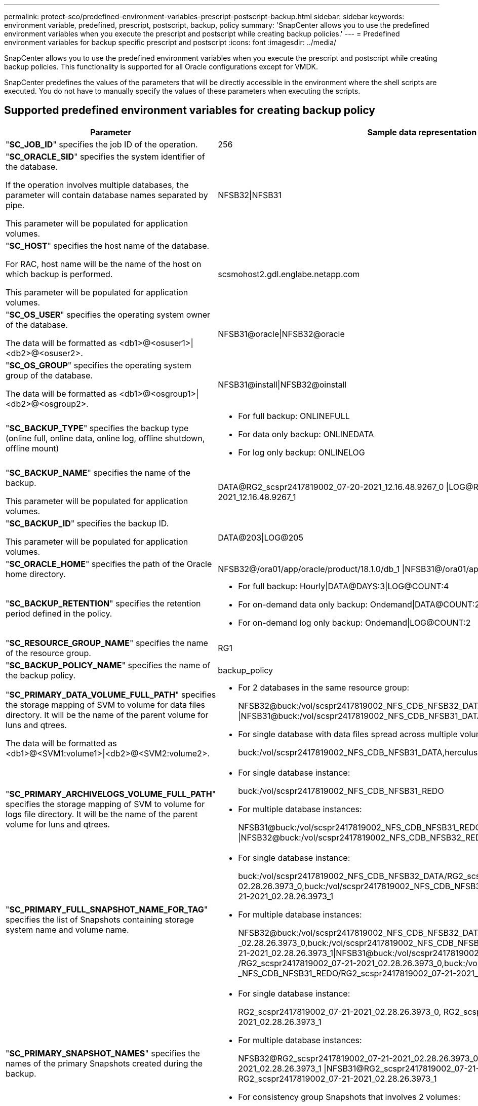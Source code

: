 ---
permalink: protect-sco/predefined-environment-variables-prescript-postscript-backup.html
sidebar: sidebar
keywords: environment variable, predefined, prescript, postscript, backup, policy
summary: 'SnapCenter allows you to use the predefined environment variables when you execute the prescript and postscript while creating backup policies.'
---
= Predefined environment variables for backup specific prescript and postscript
:icons: font
:imagesdir: ../media/

[.lead]
SnapCenter allows you to use the predefined environment variables when you execute the prescript and postscript while creating backup policies. This functionality is supported for all Oracle configurations except for VMDK.

SnapCenter predefines the values of the parameters that will be directly accessible in the environment where the shell scripts are executed. You do not have to manually specify the values of these parameters when executing the scripts.

== Supported predefined environment variables for creating backup policy

[cols=2*,options="header",cols="30,70"]

|===
| Parameter
| Sample data representation

| "*SC_JOB_ID*" specifies the job ID of the operation.
| 256

| "*SC_ORACLE_SID*" specifies the system identifier of the database.

If the operation involves multiple databases, the parameter will contain database names separated by pipe.

This parameter will be populated for application volumes.
| NFSB32\|NFSB31

| "*SC_HOST*" specifies the host name of the database.

For RAC, host name will be the name of the host on which backup is performed.

This parameter will be populated for application volumes.
| scsmohost2.gdl.englabe.netapp.com

| "*SC_OS_USER*" specifies the operating system owner of the database.

The data will be formatted as <db1>@<osuser1>\|<db2>@<osuser2>.
| NFSB31@oracle\|NFSB32@oracle

| "*SC_OS_GROUP*" specifies the operating system group of the database.

The data will be formatted as <db1>@<osgroup1>\|<db2>@<osgroup2>.
| NFSB31@install\|NFSB32@oinstall

| "*SC_BACKUP_TYPE*" specifies the backup type (online full, online data, online log, offline shutdown, offline mount)
a|
* For full backup: ONLINEFULL
* For data only backup: ONLINEDATA
* For log only backup: ONLINELOG

| "*SC_BACKUP_NAME*" specifies the name of the backup.

This parameter will be populated for application volumes.
| DATA@RG2_scspr2417819002_07-20-2021_12.16.48.9267_0
\|LOG@RG2_scspr2417819002_07-20-2021_12.16.48.9267_1

| "*SC_BACKUP_ID*" specifies the backup ID.

This parameter will be populated for application volumes.
| DATA@203\|LOG@205

| "*SC_ORACLE_HOME*" specifies the path of the Oracle home directory.
| NFSB32@/ora01/app/oracle/product/18.1.0/db_1
\|NFSB31@/ora01/app/oracle/product/18.1.0/db_1

| "*SC_BACKUP_RETENTION*" specifies the retention period defined in the policy.
a|
* For full backup: Hourly\|DATA@DAYS:3\|LOG@COUNT:4
* For on-demand data only backup: Ondemand\|DATA@COUNT:2
* For on-demand log only backup: Ondemand\|LOG@COUNT:2

| "*SC_RESOURCE_GROUP_NAME*" specifies the name of the resource group.
| RG1

| "*SC_BACKUP_POLICY_NAME*" specifies the name of the backup policy.
| backup_policy

| "*SC_PRIMARY_DATA_VOLUME_FULL_PATH*" specifies the storage mapping of SVM to volume for data files directory. It will be the name of the parent volume for luns and qtrees.

The data will be formatted as <db1>@<SVM1:volume1>\|<db2>@<SVM2:volume2>.
a|
* For 2 databases in the same resource group:
+
NFSB32@buck:/vol/scspr2417819002_NFS_CDB_NFSB32_DATA
\|NFSB31@buck:/vol/scspr2417819002_NFS_CDB_NFSB31_DATA
* For single database with data files spread across multiple volumes:
+
buck:/vol/scspr2417819002_NFS_CDB_NFSB31_DATA,herculus:/vol/scspr2417819002_NFS

| "*SC_PRIMARY_ARCHIVELOGS_VOLUME_FULL_PATH*" specifies the storage mapping of SVM to volume for logs file directory. It will be the name of the parent volume for luns and qtrees.
a|
* For single database instance:
+
buck:/vol/scspr2417819002_NFS_CDB_NFSB31_REDO
* For multiple database instances:
+
NFSB31@buck:/vol/scspr2417819002_NFS_CDB_NFSB31_REDO
\|NFSB32@buck:/vol/scspr2417819002_NFS_CDB_NFSB32_REDO

| "*SC_PRIMARY_FULL_SNAPSHOT_NAME_FOR_TAG*" specifies the list of Snapshots containing storage system name and volume name.
a|
* For single database instance:
+
buck:/vol/scspr2417819002_NFS_CDB_NFSB32_DATA/RG2_scspr2417819002_07-21-2021_
02.28.26.3973_0,buck:/vol/scspr2417819002_NFS_CDB_NFSB32_REDO/RG2_scspr2417819002
_07-21-2021_02.28.26.3973_1
* For multiple database instances:
+
NFSB32@buck:/vol/scspr2417819002_NFS_CDB_NFSB32_DATA/RG2_scspr2417819002_07-21-2021
_02.28.26.3973_0,buck:/vol/scspr2417819002_NFS_CDB_NFSB32_REDO/RG2_scspr2417819002
_07-21-2021_02.28.26.3973_1\|NFSB31@buck:/vol/scspr2417819002_NFS_CDB_NFSB31_DATA
/RG2_scspr2417819002_07-21-2021_02.28.26.3973_0,buck:/vol/scspr2417819002
_NFS_CDB_NFSB31_REDO/RG2_scspr2417819002_07-21-2021_02.28.26.3973_1

| "*SC_PRIMARY_SNAPSHOT_NAMES*" specifies the names of the primary Snapshots created during the backup.
a|
* For single database instance:
+
RG2_scspr2417819002_07-21-2021_02.28.26.3973_0,
RG2_scspr2417819002_07-21-2021_02.28.26.3973_1
* For multiple database instances:
+
NFSB32@RG2_scspr2417819002_07-21-2021_02.28.26.3973_0,
RG2_scspr2417819002_07-21-2021_02.28.26.3973_1
\|NFSB31@RG2_scspr2417819002_07-21-2021_02.28.26.3973_0,
RG2_scspr2417819002_07-21-2021_02.28.26.3973_1
* For consistency group Snapshots that involves 2 volumes:
+
cg3_R80404CBEF5V1_04-05-2021_03.08.03.4945_0_bfc279cc-28ad-465c-9d60-5487ac17b25d
_2021_4_5_3_8_58_350

| "*SC_PRIMARY_MOUNT_POINTS*" specifies the mount point details which are part of the backup.

The details include the directory on which volumes are mounted and not the immediate parent of the file under backup. For an ASM configuration, it is the name of the disk group.

The data will be formatted as <db1>@<mountpoint1,mountpoint2>\|<db2>@<mountpoint1,mountpoint2>.
a|
* For single database instance:
+
/mnt/nfsdb3_data,/mnt/nfsdb3_log,/mnt/nfsdb3_data1
* For multiple database instances:
+
NFSB31@/mnt/nfsdb31_data,/mnt/nfsdb31_log,/mnt/nfsdb31_data1
\|NFSB32@/mnt/nfsdb32_data,/mnt/nfsdb32_log,/mnt/nfsdb32_data1
* For ASM:
+
+DATA2DG,+LOG2DG

| "*SC_PRIMARY_SNAPSHOTS_AND_MOUNT_POINTS*" specifies the names of the snapshots created during the backup of each of the mount points.
a|
* For single database instance:
+
RG2_scspr2417819002_07-21-2021_02.28.26.3973_0:/mnt/nfsb32_data,
RG2_scspr2417819002_07-21-2021_02.28.26.3973_1:/mnt/nfsb31_log
* For multiple database instances:
+
NFSB32@RG2_scspr2417819002_07-21-2021_02.28.26.3973_0:/mnt/nfsb32_data,
RG2_scspr2417819002_07-21-2021_02.28.26.3973_1:/mnt/nfsb31_log
\|NFSB31@RG2_scspr2417819002_07-21-2021_02.28.26.3973_0:/mnt/nfsb31_data,
RG2_scspr2417819002_07-21-2021_02.28.26.3973_1:/mnt/nfsb32_log

| "*SC_ARCHIVELOGS_LOCATIONS*" specifies the location of the archive logs directory.

The directory names will be the immediate parent of the archive log files. If the archive logs are placed in more than one location then all the locations will be captured. This also includes the FRA scenarios. If softlinks are used for directory then the same will be populated.
a|
* For single database on NFS: /mnt/nfsdb2_log
* For multiple databases on NFS and for the NFSB31 database archive logs that are placed in
2 different locations: NFSB31@/mnt/nfsdb31_log1,/mnt/nfsdb31_log2\|NFSB32@/mnt/nfsdb32_log
* For ASM: +LOG2DG/ASMDB2/ARCHIVELOG/2021_07_15

| "*SC_REDO_LOGS_LOCATIONS*" specifies the location of the redo logs directory.

The directory names will be the immediate parent of the redo log files. If softlinks are used for directory then the same will be populated.
a|
* For single database on NFS: /mnt/nfsdb2_data/newdb1
* For multiple databases on NFS: NFSB31@/mnt/nfsdb31_data/newdb31\|NFSB32@/mnt/nfsdb32_data/newdb32
* For ASM: +LOG2DG/ASMDB2/ONLINELOG

| "*SC_CONTROL_FILES_LOCATIONS*" specifies the location of the control files directory.

The directory names will be the immediate parent of the control files. If softlinks are used for directory then the same will be populated.
a|
* For single database on NFS: /mnt/nfsdb2_data/fra/newdb1,/mnt/nfsdb2_data/newdb1
* For multiple databases on NFS: NFSB31@/mnt/nfsdb31_data/fra/newdb31,
/mnt/nfsdb31_data/newdb31\|NFSB32@/mnt/nfsdb32_data/fra/newdb32,/mnt/nfsdb32_data/newdb32
* For ASM: +LOG2DG/ASMDB2/CONTROLFILE

| "*SC_DATA_FILES_LOCATIONS*" specifies the location of the data files directory.

The directory names will be the immediate parent of the data files. If softlinks are used for directory then the same will be populated.
a|
* For single database on NFS: /mnt/nfsdb3_data1,/mnt/nfsdb3_data/NEWDB3/datafile
* For multiple databases on NFS: NFSB31@/mnt/nfsdb31_data1,/mnt/nfsdb31_data/NEWDB31/datafile
\|NFSB32@/mnt/nfsdb32_data1,/mnt/nfsdb32_data/NEWDB32/datafile
* For ASM: +DATA2DG/ASMDB2/DATAFILE,+DATA2DG/ASMDB2/TEMPFILE

| "*SC_SNAPSHOT_LABEL*" specifies the name of the secondary labels.
| Hourly, Daily, Weekly, Monthly, or custom label.

|===

== Supported delimiters

[cols=2*,options="header",cols="30,70"]
|===

| Delimiter
| Example

| "*:*" is used to separate SVM name and volume name
| buck:/vol/scspr2417819002_NFS_CDB_NFSB32_DATA/RG2_scspr2417819002_07-21-2021_02.28.26.3973_0,
buck:/vol/scspr2417819002_NFS_CDB_NFSB32_REDO/RG2_scspr2417819002_07-21-2021_02.28.26.3973_1

| "*@*" is used to separate data from its database name and to separate the value from its key.
a|
* NFSB32@buck:/vol/scspr2417819002_NFS_CDB_NFSB32_DATA
/RG2_scspr2417819002_07-21-2021_02.28.26.3973_0,
buck:/vol/scspr2417819002_NFS_CDB_NFSB32_REDO
/RG2_scspr2417819002_07-21-2021_02.28.26.3973_1
\|NFSB31@buck:/vol/scspr2417819002_NFS_CDB_NFSB31_DATA
/RG2_scspr2417819002_07-21-2021_02.28.26.3973_0,
buck:/vol/scspr2417819002_NFS_CDB_NFSB31_REDO/RG2_scspr2417819002_07-21-2021_02.28.26.3973_1
* NFSB31@oracle\|NFSB32@oracle

| "*\|*" is used to separate the data between two different databases and to separate the data between two different entities for SC_BACKUP_ID, SC_BACKUP_RETENTION, and SC_BACKUP_NAME parameters.
a|
* DATA@203\|LOG@205
* Hourly\|DATA@DAYS:3\|LOG@COUNT:4
* DATA@RG2_scspr2417819002_07-20-2021_12.16.48.9267_0
\|LOG@RG2_scspr2417819002_07-20-2021_12.16.48.9267_1

| "*/*" is used to separate the volume name from it's Snapshot for SC_PRIMARY_SNAPSHOT_NAMES and SC_PRIMARY_FULL_SNAPSHOT_NAME_FOR_TAG parameters.
| NFSB32@buck:/vol/scspr2417819002_NFS_CDB_NFSB32_DATA
/RG2_scspr2417819002_07-21-2021_02.28.26.3973_0,
buck:/vol/scspr2417819002_NFS_CDB_NFSB32_REDO/RG2_scspr2417819002_07-21-2021_02.28.26.3973_1

| "*,*" is used to separate set of variables for the same DB.
| NFSB32@buck:/vol/scspr2417819002_NFS_CDB_NFSB32_DATA
/RG2_scspr2417819002_07-21-2021_02.28.26.3973_0,
buck:/vol/scspr2417819002_NFS_CDB_NFSB32_REDO/RG2_scspr2417819002_07-21-2021_02.28.26.3973_1
\|NFSB31@buck:/vol/scspr2417819002_NFS_CDB_NFSB31_DATA
/RG2_scspr2417819002_07-21-2021_02.28.26.3973_0,
buck:/vol/scspr2417819002_NFS_CDB_NFSB31_REDO/RG2_scspr2417819002_07-21-2021_02.28.26.3973_1

|===
